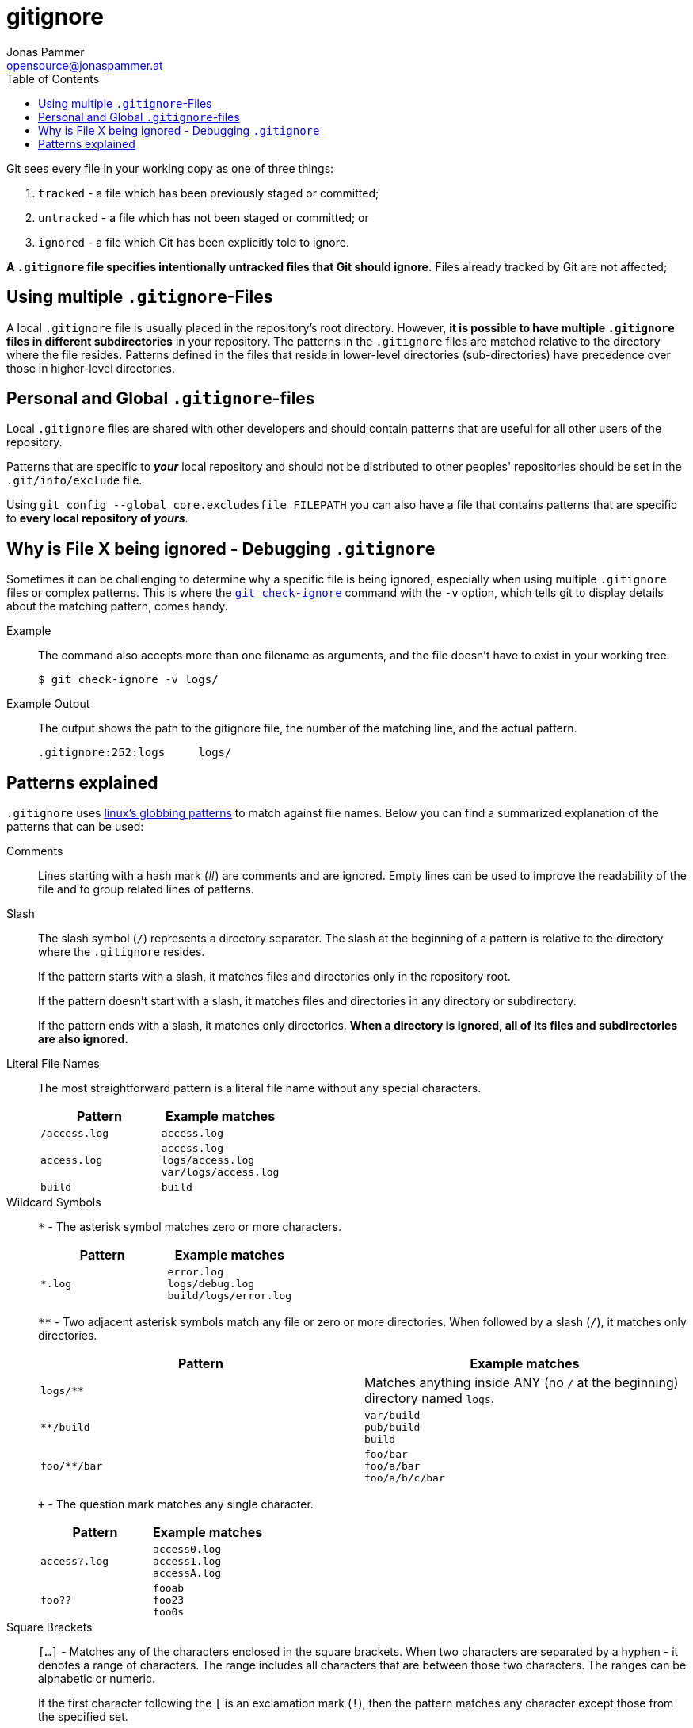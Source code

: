 = gitignore
Jonas Pammer <opensource@jonaspammer.at>;
:toc:
:source-highlighter: rouge


Git sees every file in your working copy as one of three things:

. `tracked` - a file which has been previously staged or committed;
. `untracked` - a file which has not been staged or committed; or
. `ignored` - a file which Git has been explicitly told to ignore.

*A `.gitignore` file specifies intentionally untracked files that Git should ignore.*
Files already tracked by Git are not affected;


[[multiple_gitignores]]
== Using multiple `.gitignore`-Files
A local `.gitignore` file is usually placed in the repository’s root directory.
However, *it is possible to have multiple `.gitignore` files in different subdirectories* in your repository.
The patterns in the `.gitignore` files are matched relative to the directory where the file resides.
Patterns defined in the files that reside in lower-level directories (sub-directories)
have precedence over those in higher-level directories.


[[personal_and_global_gitignores]]
== Personal and Global `.gitignore`-files
Local `.gitignore` files are shared with other developers and should contain patterns
that are useful for all other users of the repository.

Patterns that are specific to *_your_* local repository and should not be distributed to other peoples' repositories
should be set in the `.git/info/exclude` file.

Using `git config --global core.excludesfile FILEPATH` you can also have a file that contains patterns
that are specific to  *every local repository of _yours_*.


[[debugging]]
== Why is File X being ignored - Debugging `.gitignore`
Sometimes it can be challenging to determine why a specific file is being ignored,
especially when using multiple `.gitignore` files or complex patterns.
This is where the https://git-scm.com/docs/git-check-ignore[`git check-ignore`] command with the `-v` option,
which tells git to display details about the matching pattern, comes handy.

Example ::
The command also accepts more than one filename as arguments, and the file doesn’t have to exist in your working tree.
+
[source]
----
$ git check-ignore -v logs/
----

Example Output::
The output shows the path to the gitignore file, the number of the matching line, and the actual pattern.
+
[source,text]
----
.gitignore:252:logs	logs/
----


[[patterns_explained]]
== Patterns explained
`.gitignore` uses https://linux.die.net/man/7/glob[linux's globbing patterns] to match against file names.
Below you can find a summarized explanation of the patterns that can be used:


====
Comments ::
Lines starting with a hash mark (#) are comments and are ignored.
Empty lines can be used to improve the readability of the file and to group related lines of patterns.

Slash ::
The slash symbol (`/`) represents a directory separator.
The slash at the beginning of a pattern is relative to the directory where the `.gitignore` resides.
+
If the pattern starts with a slash, it matches files and directories only in the repository root.
+
If the pattern doesn’t start with a slash, it matches files and directories in any directory or subdirectory.
+
If the pattern ends with a slash, it matches only directories.
*When a directory is ignored, all of its files and subdirectories are also ignored.*

Literal File Names ::
The most straightforward pattern is a literal file name without any special characters.
+
|===
| Pattern | Example matches

| `/access.log`
| `access.log`

| `access.log`
|
`access.log` +
`logs/access.log` +
`var/logs/access.log`

| `build`
| `build`
|===

Wildcard Symbols ::
`*` - The asterisk symbol matches zero or more characters.
+
|===
| Pattern | Example matches

| `*.log`
|
`error.log` +
`logs/debug.log` +
`build/logs/error.log`
|===
+
`**` - Two adjacent asterisk symbols match any file or zero or more directories.
When followed by a slash (`/`), it matches only directories.
+
|===
| Pattern | Example matches

| `logs/**`
| Matches anything inside ANY (no `/` at the beginning) directory named `logs`.

| `**/build`
|
`var/build` +
`pub/build` +
`build`

| `foo/**/bar`
|
`foo/bar` +
`foo/a/bar` +
`foo/a/b/c/bar`
|===
+
`+` - The question mark matches any single character.
+
|===
| Pattern | Example matches

| `access?.log`
|
`access0.log` +
`access1.log` +
`accessA.log`

| `foo??`
|
`fooab` +
`foo23` +
`foo0s`
|===

Square Brackets ::
`[...]` - Matches any of the characters enclosed in the square brackets.
When two characters are separated by a hyphen - it denotes a range of characters.
The range includes all characters that are between those two characters.
The ranges can be alphabetic or numeric.
+
If the first character following the `[` is an exclamation mark (`!`),
then the pattern matches any character except those from the specified set.
+
|===
| Pattern | Example matches

| `*.[oa]`
|
`file.o` +
`file.a`

| `*.[!oa]`
|
`file.s` +
`file.1` +
`file.0`

| `access.[0-2].log`
|
`access.0.log` +
`access.1.log` +
`access.2.log`

| `file.[a-c].out`
|
`file.a.out` +
`file.b.out` +
`file.c.out`

| `file.[a-cx-z].out`
|
`file.a.out` +
`file.b.out` +
`file.c.out` +
`file.x.out` +
`file.y.out` +
`file.z.out`

| `access.[!0-2].log`
|
`access.3.log` +
`access.4.log` +
`access.Q.log`

|===
====

